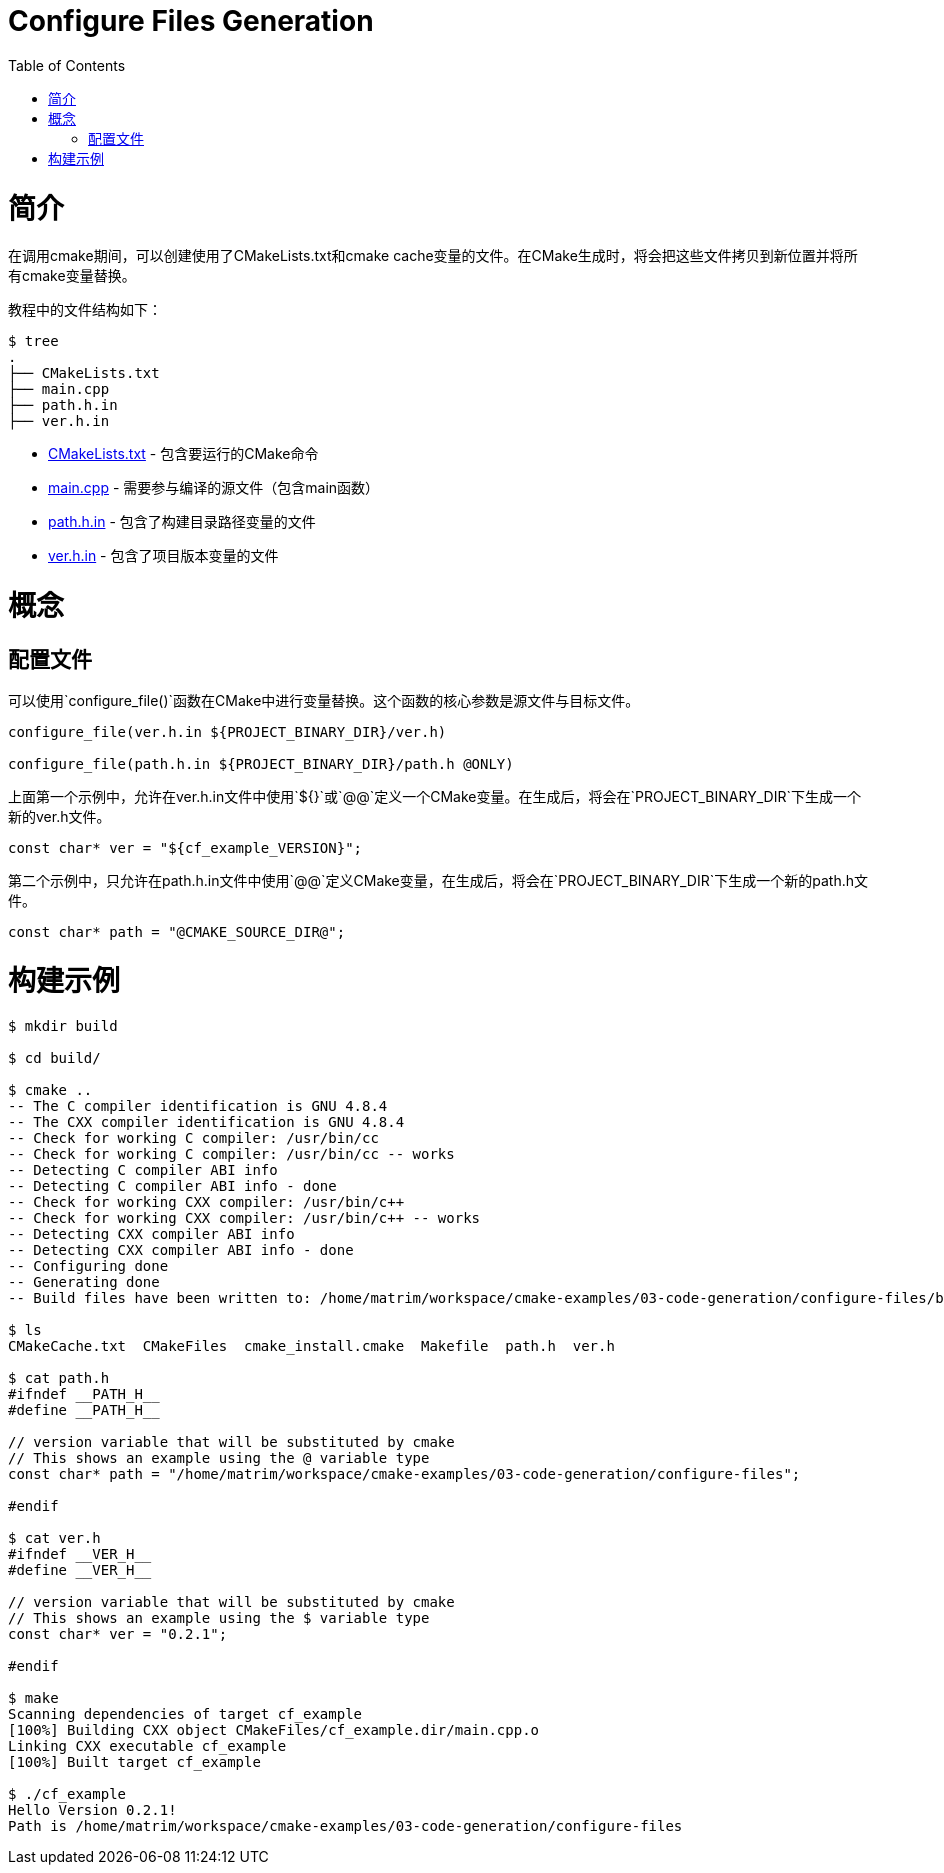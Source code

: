 = Configure Files Generation
:toc:
:toc-placement!:

toc::[]

# 简介


在调用cmake期间，可以创建使用了CMakeLists.txt和cmake cache变量的文件。在CMake生成时，将会把这些文件拷贝到新位置并将所有cmake变量替换。

教程中的文件结构如下：

```
$ tree
.
├── CMakeLists.txt
├── main.cpp
├── path.h.in
├── ver.h.in
```

  * link:CMakeLists.txt[] - 包含要运行的CMake命令
  * link:main.cpp[] - 需要参与编译的源文件（包含main函数）
  * link:path.h.in[] - 包含了构建目录路径变量的文件
  * link:ver.h.in[] - 包含了项目版本变量的文件

# 概念

## 配置文件

可以使用`configure_file()`函数在CMake中进行变量替换。这个函数的核心参数是源文件与目标文件。

[source,cmake]
----
configure_file(ver.h.in ${PROJECT_BINARY_DIR}/ver.h)

configure_file(path.h.in ${PROJECT_BINARY_DIR}/path.h @ONLY)
----

上面第一个示例中，允许在ver.h.in文件中使用`${}`或`@@`定义一个CMake变量。在生成后，将会在`PROJECT_BINARY_DIR`下生成一个新的ver.h文件。

```
const char* ver = "${cf_example_VERSION}";
```

第二个示例中，只允许在path.h.in文件中使用`@@`定义CMake变量，在生成后，将会在`PROJECT_BINARY_DIR`下生成一个新的path.h文件。

```
const char* path = "@CMAKE_SOURCE_DIR@";
```

# 构建示例

[source,bash]
----
$ mkdir build

$ cd build/

$ cmake ..
-- The C compiler identification is GNU 4.8.4
-- The CXX compiler identification is GNU 4.8.4
-- Check for working C compiler: /usr/bin/cc
-- Check for working C compiler: /usr/bin/cc -- works
-- Detecting C compiler ABI info
-- Detecting C compiler ABI info - done
-- Check for working CXX compiler: /usr/bin/c++
-- Check for working CXX compiler: /usr/bin/c++ -- works
-- Detecting CXX compiler ABI info
-- Detecting CXX compiler ABI info - done
-- Configuring done
-- Generating done
-- Build files have been written to: /home/matrim/workspace/cmake-examples/03-code-generation/configure-files/build

$ ls
CMakeCache.txt  CMakeFiles  cmake_install.cmake  Makefile  path.h  ver.h

$ cat path.h
#ifndef __PATH_H__
#define __PATH_H__

// version variable that will be substituted by cmake
// This shows an example using the @ variable type
const char* path = "/home/matrim/workspace/cmake-examples/03-code-generation/configure-files";

#endif

$ cat ver.h
#ifndef __VER_H__
#define __VER_H__

// version variable that will be substituted by cmake
// This shows an example using the $ variable type
const char* ver = "0.2.1";

#endif

$ make
Scanning dependencies of target cf_example
[100%] Building CXX object CMakeFiles/cf_example.dir/main.cpp.o
Linking CXX executable cf_example
[100%] Built target cf_example

$ ./cf_example
Hello Version 0.2.1!
Path is /home/matrim/workspace/cmake-examples/03-code-generation/configure-files
----
